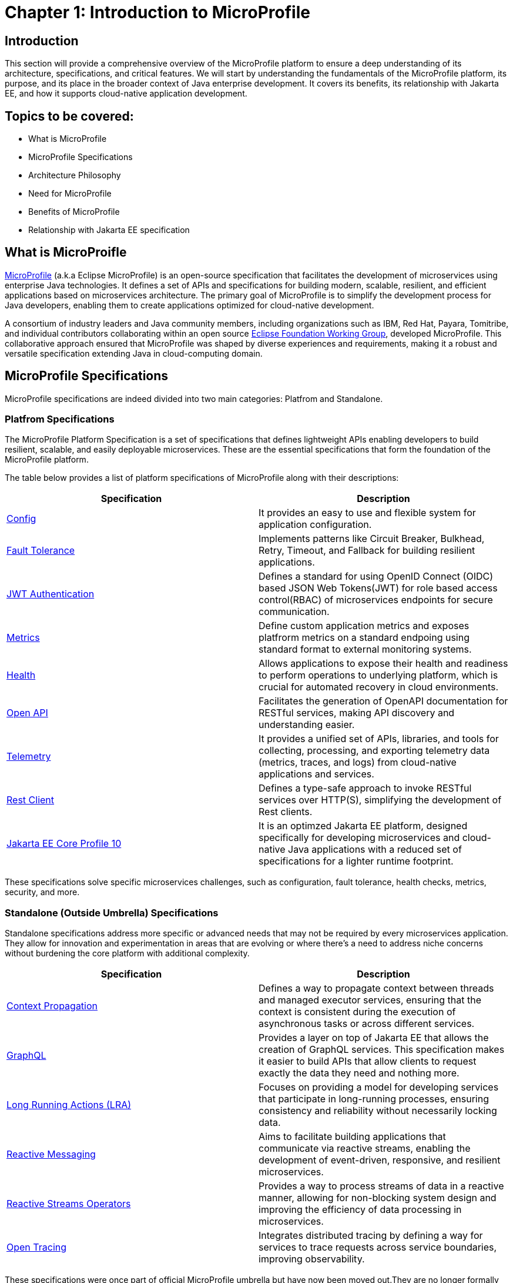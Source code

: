 = Chapter 1: Introduction to MicroProfile

== Introduction 

This section will provide a comprehensive overview of the MicroProfile platform to ensure a deep understanding of its architecture, specifications, and critical features. We will start by understanding the fundamentals of the MicroProfile platform, its purpose, and its place in the broader context of Java enterprise development. It covers its benefits, its relationship with Jakarta EE, and how it supports cloud-native application development.

== Topics to be covered:
- What is MicroProfile
- MicroProfile Specifications
- Architecture Philosophy
- Need for MicroProfile
- Benefits of MicroProfile
- Relationship with Jakarta EE specification 

== What is MicroProifle

link:https://microprofile.io/[MicroProfile] (a.k.a Eclipse MicroProfile) is an open-source specification that facilitates the development of microservices using enterprise Java technologies. It defines a set of APIs and specifications for building modern, scalable, resilient, and efficient applications based on microservices architecture. The primary goal of MicroProfile is to simplify the development process for Java developers, enabling them to create applications optimized for cloud-native development.

A consortium of industry leaders and Java community members, including organizations such as IBM, Red Hat, Payara, Tomitribe, and individual contributors collaborating within an open source link:https://www.eclipse.org/org/workinggroups/about.php[Eclipse Foundation Working Group], developed MicroProfile. This collaborative approach ensured that MicroProfile was shaped by diverse experiences and requirements, making it a robust and versatile specification extending Java in cloud-computing domain. 

== MicroProfile Specifications
MicroProfile specifications are indeed divided into two main categories: Platfrom and Standalone.

=== Platfrom Specifications
The MicroProfile Platform Specification is a set of specifications that defines lightweight APIs enabling developers to build resilient, scalable, and easily deployable microservices. These are the essential specifications that form the foundation of the MicroProfile platform.

The table below provides a list of platform specifications of MicroProfile along with their descriptions:

[options="header"]
|=======================
|Specification          |Description
|link:https://microprofile.io/specifications/microprofile-config/[Config] |It provides an easy to use and flexible system for application configuration.
|link:https://microprofile.io/specifications/microprofile-fault-tolerance/[Fault Tolerance]|Implements patterns like Circuit Breaker, Bulkhead, Retry, Timeout, and Fallback for building resilient applications.
|link:https://microprofile.io/specifications/microprofile-jwt-auth/[JWT Authentication]|Defines a standard for using OpenID Connect (OIDC) based JSON Web Tokens(JWT) for role based access control(RBAC) of microservices endpoints for secure communication.
|link:https://microprofile.io/specifications/microprofile-metrics/[Metrics] | Define custom application metrics and exposes platfrorm metrics on a standard endpoing using standard format to external monitoring systems.
|link:https://microprofile.io/specifications/microprofile-health/[Health]  | Allows applications to expose their health and readiness to perform operations to underlying platform, which is crucial for automated recovery in cloud environments.
|link:https://microprofile.io/specifications/microprofile-open-api/[Open API] | Facilitates the generation of OpenAPI documentation for RESTful services, making API discovery and understanding easier.
|link:https://microprofile.io/specifications/microprofile-telemetry/[Telemetry]| It provides a unified set of APIs, libraries, and tools for collecting, processing, and exporting telemetry data (metrics, traces, and logs) from cloud-native applications and services.
|link:https://microprofile.io/specifications/microprofile-rest-client[Rest Client]| Defines a type-safe approach to invoke RESTful services over HTTP(S), simplifying the development of Rest clients.
| link:https://jakarta.ee/specifications/coreprofile/10/[Jakarta EE Core Profile 10] | It is an optimzed Jakarta EE platform, designed specifically for developing microservices and cloud-native Java applications with a reduced set of specifications for a lighter runtime footprint.
|=======================

These specifications solve specific microservices challenges, such as configuration, fault tolerance, health checks, metrics, security, and more.

=== Standalone (Outside Umbrella) Specifications 

Standalone specifications address more specific or advanced needs that may not be required by every microservices application. They allow for innovation and experimentation in areas that are evolving or where there's a need to address niche concerns without burdening the core platform with additional complexity.

[options="header"]
|=======================
|Specification          |Description
| link:https://microprofile.io/specifications/microprofile-context-propagation/[Context Propagation] | Defines a way to propagate context between threads and managed executor services, ensuring that the context is consistent during the execution of asynchronous tasks or across different services.
| link:https://microprofile.io/specifications/microprofile-graphql/[GraphQL] |Provides a layer on top of Jakarta EE that allows the creation of GraphQL services. This specification makes it easier to build APIs that allow clients to request exactly the data they need and nothing more.
| link:https://microprofile.io/specifications/microprofile-lra/[Long Running Actions (LRA)]| Focuses on providing a model for developing services that participate in long-running processes, ensuring consistency and reliability without necessarily locking data.
| link:https://microprofile.io/specifications/microprofile-reactive-messaging/[Reactive Messaging]| Aims to facilitate building applications that communicate via reactive streams, enabling the development of event-driven, responsive, and resilient microservices.
| link:https://microprofile.io/specifications/microprofile-reactive-streams-operators/[Reactive Streams Operators]| Provides a way to process streams of data in a reactive manner, allowing for non-blocking system design and improving the efficiency of data processing in microservices.
| link:https://microprofile.io/specifications/microprofile-opentracing/[Open Tracing]|  Integrates distributed tracing by defining a way for services to trace requests across service boundaries, improving observability.

|=======================
These specifications were once part of official MicroProfile umbrella but have now been moved out.They are no longer formally recognized by the MicroProfile community and might not receive the same level of support or updates. 


== Architecture Philosophy 

The overall goal of MicroProfile architecture is to provide a lightweight enterprise-grade framework tailored for building cloud-native applications and enabling developers to build and deploy microservices with Java easily: 

- *Simplicity*: MicroProfile APIs are designed to be simple and easy to use. They avoid unnecessary complexity and focus on providing the essential functionality for building microservices.

- *Modularity*: Its modular approach allows developers to use only what they need, reducing the overhead typically associated with enterprise frameworks.

- *Standards-based*: MicroProfile is based on open standards and specifications, ensuring compatibility and consistency across different implementations.

- *Community-driven*: It encourages active participation from the Java community for continuous evolution.

- *Vendor-Neutral*: As an Eclipse Foundation project, MicroProfile is vendor-neutral. It's supported by several industry players, ensuring that no single company controls its direction.

- *Focus on Cloud-Native Applications*: The architecture is specifically tailored for cloud environments. It includes features such as externalized configuration, fault tolerance, health checks, and metrics. These features are essential for developing resilient and scalable cloud-native applications. 

- *Reactive programming*: MicroProfile supports reactive programming, which is a style of programming that is well-suited for building microservices. Reactive applications are responsive and scalable, and they can handle high volumes of concurrent requests.

image::../images/figure1-1.png[Figure 1-1]

== Need for MicroProfile

The emergence of microservices architectures has introduced unique challenges for developers. MicroProfile aims to address these challenges by providing a streamlined and optimized set of APIs APIs tailored explicitly for building and deploying microservices-based applications in Java:

- *Microservices Architecture Adoption*: As the industry shifted towards microservices architecture for its flexibility, scalability, and speed of deployment, there was a growing need for a standard framework tailored to this architectural style, especially in the Java ecosystem.

- *Limitations of Traditional Enterprise Java*: Traditional enterprise Java frameworks, like Java EE (now Jakarta EE), were often seen as too monolithic and heavyweight for microservices. This led to a demand for a more streamlined and microservices-focused framework.

- *Cloud-Native Application Development*: The rise of cloud-native applications required features like external configuration, health checks, and fault tolerance. Existing Java standards did not adequately address these.

- *Community-Driven Innovation*: The Java community saw the need for a platform where they could collaboratively develop and innovate rapidly to keep up with the fast-paced changes in technology and microservice's best practices.

- *Vendor Neutrality and Interoperability*: There was a need for a vendor-neutral framework that could provide standardization across different implementations and environments, ensuring compatibility and avoiding vendor lock-in.

- *Focus on Simplicity and Productivity*: Developers needed a simple and easy-to-understand framework that increased productivity by reducing boilerplate code and focusing on essential microservice functionalities. Well-defined standards and patterns eliminate the need to reinvent the wheel, allowing developers to focus on microservices logic.

- *Integration with Existing Java Ecosystems*: It was crucial to have a framework that could integrate smoothly with existing Java ecosystems like Jakarta EE, leveraging the strengths of these platforms while extending their capabilities to support microservices.

- *Emphasis on Lightweight and Resilient Services*: With the microservices architecture, there's a need for frameworks that support the development of lightweight, resilient, and independently deployable services, which are essential for microservices.

- *Rapid Adaptation to New Trends*: The technology landscape, especially around microservices, is constantly evolving. A framework like MicroProfile, which is community-driven and rapidly evolving, can adapt quickly to these changes, continually incorporating new practices and technologies.

- *Enhanced Observability and Monitoring*: Microservices architectures complicate application monitoring and observability. A framework with built-in support for these capabilities simplifies the management of distributed services.

=== Benefits of MicroProfile
MicroProfile offers several benefits, making it a compelling choice for developing microservices, especially in Java-centric environments. These benefits include:

- *Optimized for Microservices*: MicroProfile is designed explicitly for creating microservices, offering APIs that cater to the unique challenges of this architectural style.

- *Cloud-Native Focus*: The framework includes features such as externalized configuration, health checks, and metrics, which are essential for building and operating cloud-native applications effectively. MicroProfile is inherently designed for cloud-native applications.

- *Open Source and Standards-Based*: As an open-source framework based on open standards, MicroProfile facilitates interoperability and reduces the risk of vendor lock-in.

- *Enhanced Productivity, Rapid Development and Deployment*: MicroProfile simplifies microservices development with a set of standard APIs. With its focus on simplicity and productivity, MicroProfile helps speed up the development and deployment of microservices by providing essential functionalities and reducing boilerplate code.

- *Community-Driven Innovation*: Being community-driven, MicroProfile evolves quickly, incorporating new trends and best practices in microservices development. MicroProfile is backed by a strong Java community, ensuring continuous improvement and support.

- *Vendor Neutrality*: Being vendor-neutral, MicroProfile is supported by a wide range of industry players, which ensures a broad choice of tools and platforms for developers.

- *Compatibility with Jakarta EE*: MicroProfile is complementary to Jakarta EE, enabling developers to leverage the robustness of Jakarta EE while extending its capabilities to support microservices.

- *Lightweight and Modular*: It provides a lightweight model compared to traditional enterprise Java frameworks. Its modularity allows developers to use only the necessary components, reducing the application's footprint and overhead.

- *Scalability*: The framework supports the development of scalable applications, essential for microservices that handle varying loads efficiently.

- *Enhanced Resilience*: MicroProfile includes specifications for fault tolerance patterns like retries, circuit breakers, timeouts, and bulkheads, which are crucial for building resilient services that can withstand network and service failures.

- *Security Features*: MicroProfile's JWT Authentication provides a standardized way to secure microservices, making it easier to implement authentication and authorization.

- *Ease of Testing*: With its lightweight nature and support for advanced features like Rest Client, MicroProfile simplifies the testing of microservices, both in isolation and in integration scenarios.

== Relationship with Jakarta EE specification 
While Jakarta EE is the broader umbrella under which everything under enterprise Java now falls, MicroProfile specializes in microservices. MicroProfile is not a replacement but rather a supplement to Jakarta EE (formerly Java EE), focusing on microservices-specific features. The two are complementary, with MicroProfile building on the Jakarta EE standards and adding additional capabilities required for microservices architectures. This synergy allows developers to leverage the robustness of Jakarta EE while utilizing MicroProfile for microservices-specific features.

== Conclusion
In this section, we explored the MicroProfile platform in detail, laying the foundation for understanding how it revolutionizes the development of microservices using Java. We started by defining MicroProfile, emphasizing its role as an open-source specification tailored for microservices development. Key contributions from industry leaders and community members have positioned MicroProfile as a pivotal technology in the Java ecosystem, especially for cloud-native application development. We delved into the essential specifications of MicroProfile, each playing a critical role in addressing specific challenges in microservices development, from configuration management to service resilience. As we move forward in this tutorial, we will delve deeper into each specification and discover how to effectively implement MicroProfile in real-world Java applications.

[[glossary]]
== Glossary

* **Microservices**: An architectural style for building applications as a collection of small, independent services. Each service focuses on a specific business capability and communicates with other services through well-defined APIs.

* **APIs (Application Programming Interfaces)**: A set of definitions and protocols that specify how software components interact with each other. MicroProfile defines a set of APIs specifically designed for microservices development.

* **Cloud-native development**: An approach to building and running applications that are specifically designed for the cloud environment. This involves using technologies and practices that leverage the benefits of cloud platforms such as scalability, elasticity, and pay-as-you-go pricing.

* **Eclipse Foundation Working Group**: A collaborative group of industry leaders and Java community members, including organizations like IBM, Red Hat, Payara, Tomitribe, who actively contribute to the development and evolution of MicroProfile within the Eclipse Foundation framework.


